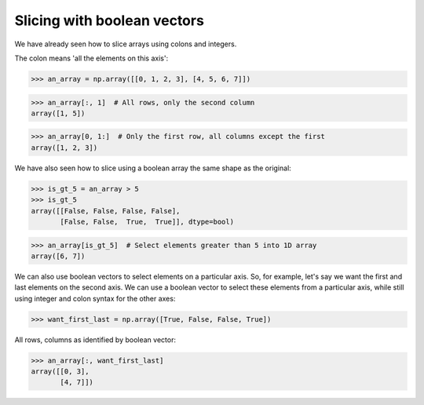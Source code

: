 Slicing with boolean vectors
============================

We have already seen how to slice arrays using colons and integers.

The colon means 'all the elements on this axis':

.. testsetup::

    import numpy as np

>>> an_array = np.array([[0, 1, 2, 3], [4, 5, 6, 7]])

>>> an_array[:, 1]  # All rows, only the second column
array([1, 5])

>>> an_array[0, 1:]  # Only the first row, all columns except the first
array([1, 2, 3])

We have also seen how to slice using a boolean array the same shape as
the original:

>>> is_gt_5 = an_array > 5
>>> is_gt_5
array([[False, False, False, False],
       [False, False,  True,  True]], dtype=bool)

>>> an_array[is_gt_5]  # Select elements greater than 5 into 1D array
array([6, 7])

We can also use boolean vectors to select elements on a particular axis.
So, for example, let's say we want the first and last elements on the
second axis. We can use a boolean vector to select these elements from a
particular axis, while still using integer and colon syntax for the
other axes:

>>> want_first_last = np.array([True, False, False, True])

All rows, columns as identified by boolean vector:

>>> an_array[:, want_first_last]
array([[0, 3],
       [4, 7]])

